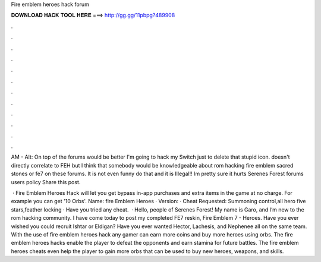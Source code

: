 Fire emblem heroes hack forum



𝐃𝐎𝐖𝐍𝐋𝐎𝐀𝐃 𝐇𝐀𝐂𝐊 𝐓𝐎𝐎𝐋 𝐇𝐄𝐑𝐄 ===> http://gg.gg/11pbpg?489908



.



.



.



.



.



.



.



.



.



.



.



.

AM - Alt: On top of the forums would be better I'm going to hack my Switch just to delete that stupid icon. doesn't directly correlate to FEH but I think that somebody would be knowledgeable about rom hacking fire emblem sacred stones or fe7 on these forums. It is not even funny do that and it is Illegal!! Im pretty sure it hurts Serenes Forest forums users policy Share this post.

 · Fire Emblem Heroes Hack will let you get bypass in-app purchases and extra items in the game at no charge. For example you can get '10 Orbs'. Name: fire Emblem Heroes · Version: · Cheat Requested: Summoning control,all hero five stars,feather locking · Have you tried any cheat.  · Hello, people of Serenes Forest! My name is Garo, and I’m new to the rom hacking community. I have come today to post my completed FE7 reskin, Fire Emblem 7 - Heroes. Have you ever wished you could recruit Ishtar or Eldigan? Have you ever wanted Hector, Lachesis, and Nephenee all on the same team. With the use of fire emblem heroes hack any gamer can earn more coins and buy more heroes using orbs. The fire emblem heroes hacks enable the player to defeat the opponents and earn stamina for future battles. The fire emblem heroes cheats even help the player to gain more orbs that can be used to buy new heroes, weapons, and skills.
